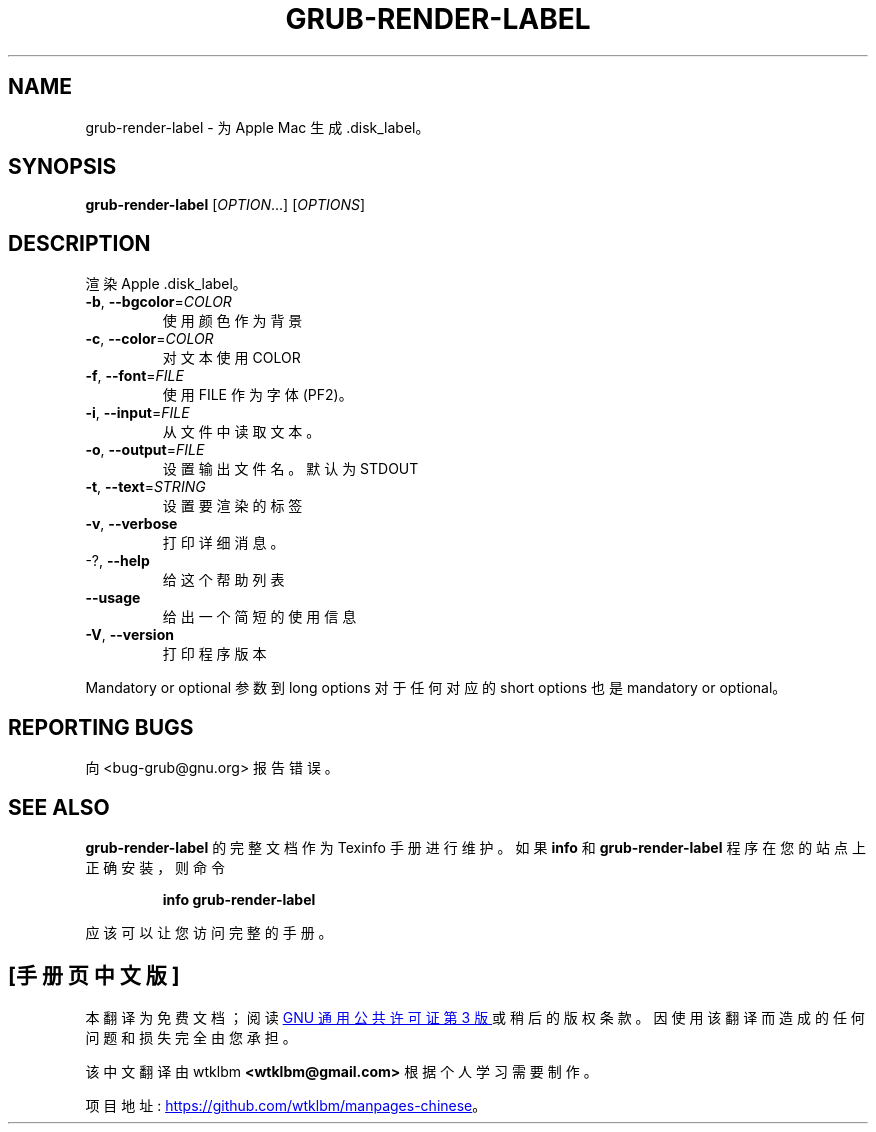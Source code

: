 .\" -*- coding: UTF-8 -*-
.\" DO NOT MODIFY THIS FILE!  It was generated by help2man 1.49.3.
.\"*******************************************************************
.\"
.\" This file was generated with po4a. Translate the source file.
.\"
.\"*******************************************************************
.TH GRUB\-RENDER\-LABEL 1 "February 2023" "GRUB 2:2.06.r456.g65bc45963\-1" "User Commands"
.SH NAME
grub\-render\-label \- 为 Apple Mac 生成 .disk_label。
.SH SYNOPSIS
\fBgrub\-render\-label\fP [\fI\,OPTION\/\fP...] [\fI\,OPTIONS\/\fP]
.SH DESCRIPTION
渲染 Apple .disk_label。
.TP 
\fB\-b\fP, \fB\-\-bgcolor\fP=\fI\,COLOR\/\fP
使用颜色作为背景
.TP 
\fB\-c\fP, \fB\-\-color\fP=\fI\,COLOR\/\fP
对文本使用 COLOR
.TP 
\fB\-f\fP, \fB\-\-font\fP=\fI\,FILE\/\fP
使用 FILE 作为字体 (PF2)。
.TP 
\fB\-i\fP, \fB\-\-input\fP=\fI\,FILE\/\fP
从文件中读取文本。
.TP 
\fB\-o\fP, \fB\-\-output\fP=\fI\,FILE\/\fP
设置输出文件名。默认为 STDOUT
.TP 
\fB\-t\fP, \fB\-\-text\fP=\fI\,STRING\/\fP
设置要渲染的标签
.TP 
\fB\-v\fP, \fB\-\-verbose\fP
打印详细消息。
.TP 
\-?, \fB\-\-help\fP
给这个帮助列表
.TP 
\fB\-\-usage\fP
给出一个简短的使用信息
.TP 
\fB\-V\fP, \fB\-\-version\fP
打印程序版本
.PP
Mandatory or optional 参数到 long options 对于任何对应的 short options 也是 mandatory or
optional。
.SH "REPORTING BUGS"
向 <bug\-grub@gnu.org> 报告错误。
.SH "SEE ALSO"
\fBgrub\-render\-label\fP 的完整文档作为 Texinfo 手册进行维护。 如果 \fBinfo\fP 和
\fBgrub\-render\-label\fP 程序在您的站点上正确安装，则命令
.IP
\fBinfo grub\-render\-label\fP
.PP
应该可以让您访问完整的手册。
.PP
.SH [手册页中文版]
.PP
本翻译为免费文档；阅读
.UR https://www.gnu.org/licenses/gpl-3.0.html
GNU 通用公共许可证第 3 版
.UE
或稍后的版权条款。因使用该翻译而造成的任何问题和损失完全由您承担。
.PP
该中文翻译由 wtklbm
.B <wtklbm@gmail.com>
根据个人学习需要制作。
.PP
项目地址:
.UR \fBhttps://github.com/wtklbm/manpages-chinese\fR
.ME 。
